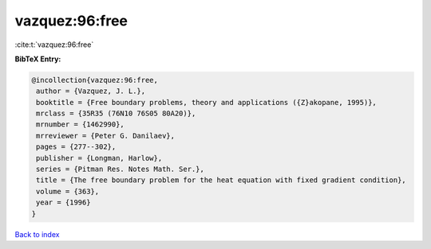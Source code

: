vazquez:96:free
===============

:cite:t:`vazquez:96:free`

**BibTeX Entry:**

.. code-block:: bibtex

   @incollection{vazquez:96:free,
    author = {Vazquez, J. L.},
    booktitle = {Free boundary problems, theory and applications ({Z}akopane, 1995)},
    mrclass = {35R35 (76N10 76S05 80A20)},
    mrnumber = {1462990},
    mrreviewer = {Peter G. Danilaev},
    pages = {277--302},
    publisher = {Longman, Harlow},
    series = {Pitman Res. Notes Math. Ser.},
    title = {The free boundary problem for the heat equation with fixed gradient condition},
    volume = {363},
    year = {1996}
   }

`Back to index <../By-Cite-Keys.html>`_
